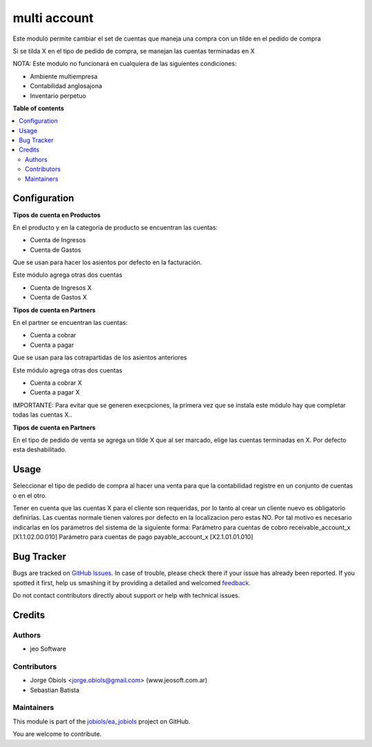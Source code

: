 =============
multi account
=============

.. !!!!!!!!!!!!!!!!!!!!!!!!!!!!!!!!!!!!!!!!!!!!!!!!!!!!
   !! This file is generated by oca-gen-addon-readme !!
   !! changes will be overwritten.                   !!
   !!!!!!!!!!!!!!!!!!!!!!!!!!!!!!!!!!!!!!!!!!!!!!!!!!!!

.. |badge1| image:: https://img.shields.io/badge/maturity-Beta-yellow.png
    :target: https://odoo-community.org/page/development-status
    :alt: Beta
.. |badge2| image:: https://img.shields.io/badge/licence-AGPL--3-blue.png
    :target: http://www.gnu.org/licenses/agpl-3.0-standalone.html
    :alt: License: AGPL-3
.. |badge3| image:: https://img.shields.io/badge/github-jobiols%2Fea_jobiols-lightgray.png?logo=github
    :target: https://github.com/jobiols/ea_jobiols/tree/11.0/ea_multi_account
    :alt: jobiols/ea_jobiols

|badge1| |badge2| |badge3| 

Este modulo permite cambiar el set de cuentas que maneja una compra
con un tilde en el pedido de compra

Si se tilda X en el tipo de pedido de compra, se manejan las cuentas
terminadas en X

NOTA:
Este modulo no funcionará en cualquiera de las siguientes condiciones:

- Ambiente multiempresa
- Contabilidad anglosajona
- Inventario perpetuo

**Table of contents**

.. contents::
   :local:

Configuration
=============



**Tipos de cuenta en Productos**

En el producto y en la categoría de producto se encuentran las cuentas:

- Cuenta de Ingresos
- Cuenta de Gastos

Que se usan para hacer los asientos por defecto en la facturación.

Este módulo agrega otras dos cuentas

- Cuenta de Ingresos X
- Cuenta de Gastos X

**Tipos de cuenta en Partners**

En el partner se encuentran las cuentas:

- Cuenta a cobrar
- Cuenta a pagar

Que se usan para las cotrapartidas de los asientos anteriores

Este módulo agrega otras dos cuentas

- Cuenta a cobrar X
- Cuenta a pagar X

IMPORTANTE: Para evitar que se generen execpciones, la primera vez que se instala este
módulo hay que completar todas las cuentas X..

**Tipos de cuenta en Partners**

En el tipo de pedido de venta se agrega un tilde X que al ser marcado, elige las cuentas
terminadas en X. Por defecto esta deshabilitado.

Usage
=====

Seleccionar el tipo de pedido de compra al hacer una venta
para que la contabilidad registre en un conjunto de cuentas
o en el otro.

Tener en cuenta que las cuentas X para el cliente son requeridas, por lo tanto
al crear un cliente nuevo es obligatorio definirlas. Las cuentas normale tienen
valores por defecto en la localizacion pero estas NO.
Por tal motivo es necesario indicarlas en los parámetros del sistema de la siguiente
forma:
Parámetro para cuentas de cobro
receivable_account_x	[X1.1.02.00.010]
Parámetro para cuentas de pago
payable_account_x	[X2.1.01.01.010]


Bug Tracker
===========

Bugs are tracked on `GitHub Issues <https://github.com/jobiols/ea_jobiols/issues>`_.
In case of trouble, please check there if your issue has already been reported.
If you spotted it first, help us smashing it by providing a detailed and welcomed
`feedback <https://github.com/jobiols/ea_jobiols/issues/new?body=module:%20ea_multi_account%0Aversion:%2011.0%0A%0A**Steps%20to%20reproduce**%0A-%20...%0A%0A**Current%20behavior**%0A%0A**Expected%20behavior**>`_.

Do not contact contributors directly about support or help with technical issues.

Credits
=======

Authors
~~~~~~~

* jeo Software

Contributors
~~~~~~~~~~~~

* Jorge Obiols <jorge.obiols@gmail.com> (www.jeosoft.com.ar)
* Sebastian Batista

Maintainers
~~~~~~~~~~~

This module is part of the `jobiols/ea_jobiols <https://github.com/jobiols/ea_jobiols/tree/11.0/ea_multi_account>`_ project on GitHub.

You are welcome to contribute.
